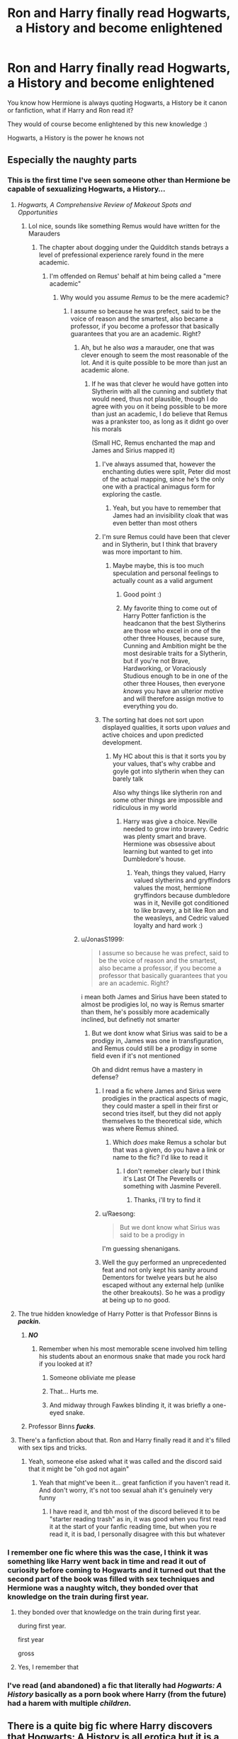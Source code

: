 #+TITLE: Ron and Harry finally read Hogwarts, a History and become enlightened

* Ron and Harry finally read Hogwarts, a History and become enlightened
:PROPERTIES:
:Author: Erkkifloof
:Score: 231
:DateUnix: 1601197840.0
:DateShort: 2020-Sep-27
:FlairText: Prompt
:END:
You know how Hermione is always quoting Hogwarts, a History be it canon or fanfiction, what if Harry and Ron read it?

They would of course become enlightened by this new knowledge :)

Hogwarts, a History is the power he knows not


** Especially the naughty parts
:PROPERTIES:
:Author: Krististrasza
:Score: 88
:DateUnix: 1601215631.0
:DateShort: 2020-Sep-27
:END:

*** This is the first time I've seen someone other than Hermione be capable of sexualizing Hogwarts, a History...
:PROPERTIES:
:Author: Erkkifloof
:Score: 78
:DateUnix: 1601215709.0
:DateShort: 2020-Sep-27
:END:

**** /Hogwarts, A Comprehensive Review of Makeout Spots and Opportunities/
:PROPERTIES:
:Author: Krististrasza
:Score: 89
:DateUnix: 1601217640.0
:DateShort: 2020-Sep-27
:END:

***** Lol nice, sounds like something Remus would have written for the Marauders
:PROPERTIES:
:Author: Erkkifloof
:Score: 63
:DateUnix: 1601217713.0
:DateShort: 2020-Sep-27
:END:

****** The chapter about dogging under the Quidditch stands betrays a level of prefessional experience rarely found in the mere academic.
:PROPERTIES:
:Author: Krististrasza
:Score: 56
:DateUnix: 1601218383.0
:DateShort: 2020-Sep-27
:END:

******* I'm offended on Remus' behalf at him being called a "mere academic"
:PROPERTIES:
:Author: Erkkifloof
:Score: 45
:DateUnix: 1601218431.0
:DateShort: 2020-Sep-27
:END:

******** Why would you assume /Remus/ to be the mere academic?
:PROPERTIES:
:Author: Krististrasza
:Score: 22
:DateUnix: 1601223867.0
:DateShort: 2020-Sep-27
:END:

********* I assume so because he was prefect, said to be the voice of reason and the smartest, also became a professor, if you become a professor that basically guarantees that you are an academic. Right?
:PROPERTIES:
:Author: Erkkifloof
:Score: 24
:DateUnix: 1601224222.0
:DateShort: 2020-Sep-27
:END:

********** Ah, but he also /was/ a marauder, one that was clever enough to seem the most reasonable of the lot. And it is quite possible to be more than just an academic alone.
:PROPERTIES:
:Author: Krististrasza
:Score: 13
:DateUnix: 1601226000.0
:DateShort: 2020-Sep-27
:END:

*********** If he was that clever he would have gotten into Slytherin with all the cunning and subtlety that would need, thus not plausible, though I do agree with you on it being possible to be more than just an academic, I do believe that Remus was a prankster too, as long as it didnt go over his morals

(Small HC, Remus enchanted the map and James and Sirius mapped it)
:PROPERTIES:
:Author: Erkkifloof
:Score: 9
:DateUnix: 1601226139.0
:DateShort: 2020-Sep-27
:END:

************ I've always assumed that, however the enchanting duties were split, Peter did most of the actual mapping, since he's the only one with a practical animagus form for exploring the castle.
:PROPERTIES:
:Author: MTheLoud
:Score: 5
:DateUnix: 1601229812.0
:DateShort: 2020-Sep-27
:END:

************* Yeah, but you have to remember that James had an invisibility cloak that was even better than most others
:PROPERTIES:
:Author: Erkkifloof
:Score: 3
:DateUnix: 1601229908.0
:DateShort: 2020-Sep-27
:END:


************ I'm sure Remus could have been that clever and in Slytherin, but I think that bravery was more important to him.
:PROPERTIES:
:Author: unicorn_mafia537
:Score: 4
:DateUnix: 1601232720.0
:DateShort: 2020-Sep-27
:END:

************* Maybe maybe, this is too much speculation and personal feelings to actually count as a valid argument
:PROPERTIES:
:Author: Erkkifloof
:Score: 3
:DateUnix: 1601232833.0
:DateShort: 2020-Sep-27
:END:

************** Good point :)
:PROPERTIES:
:Author: unicorn_mafia537
:Score: 5
:DateUnix: 1601233176.0
:DateShort: 2020-Sep-27
:END:


************** My favorite thing to come out of Harry Potter fanfiction is the headcanon that the best Slytherins are those who excel in one of the other three Houses, because sure, Cunning and Ambition might be the most desirable traits for a Slytherin, but if you're not Brave, Hardworking, or Voraciously Studious enough to be in one of the other three Houses, then everyone /knows/ you have an ulterior motive and will therefore assign motive to everything you do.
:PROPERTIES:
:Author: SuperBigMac
:Score: 2
:DateUnix: 1601498227.0
:DateShort: 2020-Oct-01
:END:


************ The sorting hat does not sort upon displayed qualities, it sorts upon /values/ and active choices and upon predicted development.
:PROPERTIES:
:Author: Krististrasza
:Score: 5
:DateUnix: 1601240218.0
:DateShort: 2020-Sep-28
:END:

************* My HC about this is that it sorts you by your values, that's why crabbe and goyle got into slytherin when they can barely talk

Also why things like slytherin ron and some other things are impossible and ridiculous in my world
:PROPERTIES:
:Author: Erkkifloof
:Score: 2
:DateUnix: 1601240328.0
:DateShort: 2020-Sep-28
:END:

************** Harry was give a choice. Neville needed to grow into bravery. Cedric was plenty smart and brave. Hermione was obsessive about learning but wanted to get into Dumbledore's house.
:PROPERTIES:
:Author: Krististrasza
:Score: 3
:DateUnix: 1601241169.0
:DateShort: 2020-Sep-28
:END:

*************** Yeah, things they valued, Harry valued slytherins and gryffindors values the most, hermione gryffindors because dumbledore was in it, Neville got conditioned to like bravery, a bit like Ron and the weasleys, and Cedric valued loyalty and hard work :)
:PROPERTIES:
:Author: Erkkifloof
:Score: 2
:DateUnix: 1601246057.0
:DateShort: 2020-Sep-28
:END:


********** u/JonasS1999:
#+begin_quote
  I assume so because he was prefect, said to be the voice of reason and the smartest, also became a professor, if you become a professor that basically guarantees that you are an academic. Right?
#+end_quote

i mean both James and Sirius have been stated to almost be prodigies lol, no way is Remus smarter than them, he's possibly more academically inclined, but definetly not smarter
:PROPERTIES:
:Author: JonasS1999
:Score: 5
:DateUnix: 1601226275.0
:DateShort: 2020-Sep-27
:END:

*********** But we dont know what Sirius was said to be a prodigy in, James was one in transfiguration, and Remus could still be a prodigy in some field even if it's not mentioned

Oh and didnt remus have a mastery in defense?
:PROPERTIES:
:Author: Erkkifloof
:Score: 3
:DateUnix: 1601226529.0
:DateShort: 2020-Sep-27
:END:

************ I read a fic where James and Sirius were prodigies in the practical aspects of magic, they could master a spell in their first or second tries itself, but they did not apply themselves to the theoretical side, which was where Remus shined.
:PROPERTIES:
:Score: 2
:DateUnix: 1602145949.0
:DateShort: 2020-Oct-08
:END:

************* Which /does/ make Remus a scholar but that was a given, do you have a link or name to the fic? I'd like to read it
:PROPERTIES:
:Author: Erkkifloof
:Score: 1
:DateUnix: 1602146948.0
:DateShort: 2020-Oct-08
:END:

************** I don't remeber clearly but I think it's Last Of The Peverells or something with Jasmine Peverell.
:PROPERTIES:
:Score: 2
:DateUnix: 1602147014.0
:DateShort: 2020-Oct-08
:END:

*************** Thanks, i'll try to find it
:PROPERTIES:
:Author: Erkkifloof
:Score: 1
:DateUnix: 1602147046.0
:DateShort: 2020-Oct-08
:END:


************ u/Raesong:
#+begin_quote
  But we dont know what Sirius was said to be a prodigy in
#+end_quote

I'm guessing shenanigans.
:PROPERTIES:
:Author: Raesong
:Score: 1
:DateUnix: 1601252478.0
:DateShort: 2020-Sep-28
:END:


************ Well the guy performed an unprecedented feat and not only kept his sanity around Dementors for twelve years but he also escaped without any external help (unlike the other breakouts). So he was a prodigy at being up to no good.
:PROPERTIES:
:Author: I_love_DPs
:Score: 1
:DateUnix: 1601267056.0
:DateShort: 2020-Sep-28
:END:


**** The true hidden knowledge of Harry Potter is that Professor Binns is */packin./*
:PROPERTIES:
:Author: tirrene
:Score: 41
:DateUnix: 1601216879.0
:DateShort: 2020-Sep-27
:END:

***** */NO/*
:PROPERTIES:
:Author: Miqdad_Suleman
:Score: 40
:DateUnix: 1601220013.0
:DateShort: 2020-Sep-27
:END:

****** Remember when his most memorable scene involved him telling his students about an enormous snake that made you rock hard if you looked at it?
:PROPERTIES:
:Author: tirrene
:Score: 53
:DateUnix: 1601220950.0
:DateShort: 2020-Sep-27
:END:

******* Someone obliviate me please
:PROPERTIES:
:Author: natsuzora
:Score: 26
:DateUnix: 1601223754.0
:DateShort: 2020-Sep-27
:END:


******* That... Hurts me.
:PROPERTIES:
:Author: Miqdad_Suleman
:Score: 24
:DateUnix: 1601221177.0
:DateShort: 2020-Sep-27
:END:


******* And midway through Fawkes blinding it, it was briefly a one-eyed snake.
:PROPERTIES:
:Author: ChasingAnna
:Score: 9
:DateUnix: 1601248236.0
:DateShort: 2020-Sep-28
:END:


***** Professor Binns */fucks/*.
:PROPERTIES:
:Author: porygonzguy
:Score: 17
:DateUnix: 1601226010.0
:DateShort: 2020-Sep-27
:END:


**** There's a fanfiction about that. Ron and Harry finally read it and it's filled with sex tips and tricks.
:PROPERTIES:
:Author: Oopdidoop
:Score: 16
:DateUnix: 1601229619.0
:DateShort: 2020-Sep-27
:END:

***** Yeah, someone else asked what it was called and the discord said that it might be "oh god not again"
:PROPERTIES:
:Author: Erkkifloof
:Score: 7
:DateUnix: 1601229690.0
:DateShort: 2020-Sep-27
:END:

****** Yeah that might've been it... great fanfiction if you haven't read it. And don't worry, it's not too sexual ahah it's genuinely very funny
:PROPERTIES:
:Author: Oopdidoop
:Score: 10
:DateUnix: 1601229773.0
:DateShort: 2020-Sep-27
:END:

******* I have read it, and tbh most of the discord believed it to be "starter reading trash" as in, it was good when you first read it at the start of your fanfic reading time, but when you re read it, it is bad, I personally disagree with this but whatever
:PROPERTIES:
:Author: Erkkifloof
:Score: 8
:DateUnix: 1601229862.0
:DateShort: 2020-Sep-27
:END:


*** I remember one fic where this was the case, I think it was something like Harry went back in time and read it out of curiosity before coming to Hogwarts and it turned out that the second part of the book was filled with sex techniques and Hermione was a naughty witch, they bonded over that knowledge on the train during first year.
:PROPERTIES:
:Author: nexus808
:Score: 15
:DateUnix: 1601224719.0
:DateShort: 2020-Sep-27
:END:

**** they bonded over that knowledge on the train during first year.

during first year.

first year

gross
:PROPERTIES:
:Author: CommanderL3
:Score: 10
:DateUnix: 1601267516.0
:DateShort: 2020-Sep-28
:END:


**** Yes, I remember that
:PROPERTIES:
:Author: Oopdidoop
:Score: 5
:DateUnix: 1601229650.0
:DateShort: 2020-Sep-27
:END:


*** I've read (and abandoned) a fic that literally had /Hogwarts: A History/ basically as a porn book where Harry (from the future) had a harem with multiple /children/.
:PROPERTIES:
:Author: CyberWolfWrites
:Score: 2
:DateUnix: 1601237852.0
:DateShort: 2020-Sep-27
:END:


** There is a quite big fic where Harry discovers that Hogwarts: A History is all erotica but it is a side-plot and I can't remember the fic's name for the life of me.
:PROPERTIES:
:Author: Ch1pp
:Score: 41
:DateUnix: 1601224443.0
:DateShort: 2020-Sep-27
:END:

*** Same! If anyone remembers it, let us know.
:PROPERTIES:
:Author: LordDVanity
:Score: 19
:DateUnix: 1601225102.0
:DateShort: 2020-Sep-27
:END:

**** According to the discord the fic is "oh god not again", I linked it above
:PROPERTIES:
:Author: Erkkifloof
:Score: 22
:DateUnix: 1601226673.0
:DateShort: 2020-Sep-27
:END:

***** There's a discord???
:PROPERTIES:
:Author: LordDVanity
:Score: 8
:DateUnix: 1601233400.0
:DateShort: 2020-Sep-27
:END:

****** I didnt know about it for a while either

[[https://discord.gg/vb3Z7XQ]]
:PROPERTIES:
:Author: Erkkifloof
:Score: 10
:DateUnix: 1601233607.0
:DateShort: 2020-Sep-27
:END:

******* The post that started it all
:PROPERTIES:
:Author: bonk86
:Score: 3
:DateUnix: 1601313157.0
:DateShort: 2020-Sep-28
:END:

******** Hi bonk
:PROPERTIES:
:Author: Erkkifloof
:Score: 2
:DateUnix: 1601319827.0
:DateShort: 2020-Sep-28
:END:


**** *Let's do the Time Warp Again* - linkffn(2784785)
:PROPERTIES:
:Author: Nyanmaru_San
:Score: 3
:DateUnix: 1601237203.0
:DateShort: 2020-Sep-27
:END:

***** [[https://www.fanfiction.net/s/2784785/1/][*/Lets do the Time Warp Again/*]] by [[https://www.fanfiction.net/u/686093/Rorschach-s-Blot][/Rorschach's Blot/]]

#+begin_quote
  A potions accident throws Harry back in time into his younger self's body, he decides to go nuts and do everything he's ever wanted to do . . . and get revenge on everyone.
#+end_quote

^{/Site/:} ^{fanfiction.net} ^{*|*} ^{/Category/:} ^{Harry} ^{Potter} ^{*|*} ^{/Rated/:} ^{Fiction} ^{M} ^{*|*} ^{/Chapters/:} ^{11} ^{*|*} ^{/Words/:} ^{36,402} ^{*|*} ^{/Reviews/:} ^{2,250} ^{*|*} ^{/Favs/:} ^{6,152} ^{*|*} ^{/Follows/:} ^{2,350} ^{*|*} ^{/Updated/:} ^{5/3/2006} ^{*|*} ^{/Published/:} ^{2/4/2006} ^{*|*} ^{/Status/:} ^{Complete} ^{*|*} ^{/id/:} ^{2784785} ^{*|*} ^{/Language/:} ^{English} ^{*|*} ^{/Genre/:} ^{Humor/Humor} ^{*|*} ^{/Characters/:} ^{Harry} ^{P.} ^{*|*} ^{/Download/:} ^{[[http://www.ff2ebook.com/old/ffn-bot/index.php?id=2784785&source=ff&filetype=epub][EPUB]]} ^{or} ^{[[http://www.ff2ebook.com/old/ffn-bot/index.php?id=2784785&source=ff&filetype=mobi][MOBI]]}

--------------

*FanfictionBot*^{2.0.0-beta} | [[https://github.com/FanfictionBot/reddit-ffn-bot/wiki/Usage][Usage]] | [[https://www.reddit.com/message/compose?to=tusing][Contact]]
:PROPERTIES:
:Author: FanfictionBot
:Score: 3
:DateUnix: 1601237221.0
:DateShort: 2020-Sep-27
:END:


**** [deleted]
:PROPERTIES:
:Score: 1
:DateUnix: 1601333155.0
:DateShort: 2020-Sep-29
:END:

***** Yes they replied to me
:PROPERTIES:
:Author: LordDVanity
:Score: 2
:DateUnix: 1601339805.0
:DateShort: 2020-Sep-29
:END:


*** It's definitely a time travel/do over fic, but I can't remember which one though.
:PROPERTIES:
:Author: AskMeAboutKtizo
:Score: 8
:DateUnix: 1601225316.0
:DateShort: 2020-Sep-27
:END:

**** According to the discord, it might be called "oh god not again" and I linked that above
:PROPERTIES:
:Author: Erkkifloof
:Score: 8
:DateUnix: 1601226701.0
:DateShort: 2020-Sep-27
:END:


*** According to the discord it might be linkffn(oh god not again)
:PROPERTIES:
:Author: Erkkifloof
:Score: 9
:DateUnix: 1601226626.0
:DateShort: 2020-Sep-27
:END:

**** [[https://www.fanfiction.net/s/4536005/1/][*/Oh God Not Again!/*]] by [[https://www.fanfiction.net/u/674180/Sarah1281][/Sarah1281/]]

#+begin_quote
  So maybe everything didn't work out perfectly for Harry. Still, most of his friends survived, he'd gotten married, and was about to become a father. If only he'd have stayed away from the Veil, he wouldn't have had to go back and do everything AGAIN.
#+end_quote

^{/Site/:} ^{fanfiction.net} ^{*|*} ^{/Category/:} ^{Harry} ^{Potter} ^{*|*} ^{/Rated/:} ^{Fiction} ^{K+} ^{*|*} ^{/Chapters/:} ^{50} ^{*|*} ^{/Words/:} ^{162,639} ^{*|*} ^{/Reviews/:} ^{15,093} ^{*|*} ^{/Favs/:} ^{23,976} ^{*|*} ^{/Follows/:} ^{9,791} ^{*|*} ^{/Updated/:} ^{12/22/2009} ^{*|*} ^{/Published/:} ^{9/13/2008} ^{*|*} ^{/Status/:} ^{Complete} ^{*|*} ^{/id/:} ^{4536005} ^{*|*} ^{/Language/:} ^{English} ^{*|*} ^{/Genre/:} ^{Humor/Parody} ^{*|*} ^{/Characters/:} ^{Harry} ^{P.} ^{*|*} ^{/Download/:} ^{[[http://www.ff2ebook.com/old/ffn-bot/index.php?id=4536005&source=ff&filetype=epub][EPUB]]} ^{or} ^{[[http://www.ff2ebook.com/old/ffn-bot/index.php?id=4536005&source=ff&filetype=mobi][MOBI]]}

--------------

*FanfictionBot*^{2.0.0-beta} | [[https://github.com/FanfictionBot/reddit-ffn-bot/wiki/Usage][Usage]] | [[https://www.reddit.com/message/compose?to=tusing][Contact]]
:PROPERTIES:
:Author: FanfictionBot
:Score: 6
:DateUnix: 1601226644.0
:DateShort: 2020-Sep-27
:END:


** But then they never tell Hermione that they have actually read it, and just enjoy her constantly bringing it up in fond exasperation.
:PROPERTIES:
:Author: FavChanger
:Score: 23
:DateUnix: 1601229265.0
:DateShort: 2020-Sep-27
:END:

*** Then one day they both quote it slightly, Hermione asks "diD yOU just qUotE hOgwarts a HISTORYY" and Ron and Harry just look at each other and go "nope" then feign ignorance
:PROPERTIES:
:Author: Erkkifloof
:Score: 22
:DateUnix: 1601229373.0
:DateShort: 2020-Sep-27
:END:


** Hogwarts, a History contains a fidelius-guarded secret. That the secret is guarded by the book is also fidelius-guarded. Hermione can merely hint that the book is worth a read using vague know-it-allisms, until one day Harry and Ron relent, allowing them to ascend.

Wonder what the secret is.
:PROPERTIES:
:Author: dratnon
:Score: 30
:DateUnix: 1601229344.0
:DateShort: 2020-Sep-27
:END:

*** New headcanon, the secret is all the secret passages in Hogwarts and pranks performed over the milennia, Fred and George read it, the Marauders read it, and it's peeves' bible, Hermione is just so subtle with her pranks that everyone thinks it's the twins or peeves :)
:PROPERTIES:
:Author: Erkkifloof
:Score: 25
:DateUnix: 1601229472.0
:DateShort: 2020-Sep-27
:END:


** I'm reading a fic now where Ron says "Even if it was called 'Ronald Weasley: A History,' I still wouldn't read it."
:PROPERTIES:
:Author: berkeleyjake
:Score: 28
:DateUnix: 1601231711.0
:DateShort: 2020-Sep-27
:END:

*** Sounds like Ron
:PROPERTIES:
:Author: Erkkifloof
:Score: 9
:DateUnix: 1601231735.0
:DateShort: 2020-Sep-27
:END:

**** Linkffn(13666795)

"Even if my picture gets put on every page and they rename it to Ron Weasley: A History, I'm still never going to read that stupid book!" Ron shouted, generating more laughter.
:PROPERTIES:
:Author: berkeleyjake
:Score: 12
:DateUnix: 1601232176.0
:DateShort: 2020-Sep-27
:END:

***** [[https://www.fanfiction.net/s/13666795/1/][*/Project Management for Beginners/*]] by [[https://www.fanfiction.net/u/277183/snuffly22][/snuffly22/]]

#+begin_quote
  Harry had never really properly planned anything before. The fact that his first ever plan was risky and filled with assorted dangers was not actually deterring him as much as it should. (This story explores how Harry's third year at Hogwarts might have played out differently if a little project management and an ambitious plan had been thrown into the mix.)
#+end_quote

^{/Site/:} ^{fanfiction.net} ^{*|*} ^{/Category/:} ^{Harry} ^{Potter} ^{*|*} ^{/Rated/:} ^{Fiction} ^{K+} ^{*|*} ^{/Chapters/:} ^{7} ^{*|*} ^{/Words/:} ^{44,271} ^{*|*} ^{/Reviews/:} ^{19} ^{*|*} ^{/Favs/:} ^{39} ^{*|*} ^{/Follows/:} ^{90} ^{*|*} ^{/Updated/:} ^{9/5} ^{*|*} ^{/Published/:} ^{8/9} ^{*|*} ^{/id/:} ^{13666795} ^{*|*} ^{/Language/:} ^{English} ^{*|*} ^{/Characters/:} ^{Harry} ^{P.,} ^{Severus} ^{S.,} ^{Percy} ^{W.,} ^{Neville} ^{L.} ^{*|*} ^{/Download/:} ^{[[http://www.ff2ebook.com/old/ffn-bot/index.php?id=13666795&source=ff&filetype=epub][EPUB]]} ^{or} ^{[[http://www.ff2ebook.com/old/ffn-bot/index.php?id=13666795&source=ff&filetype=mobi][MOBI]]}

--------------

*FanfictionBot*^{2.0.0-beta} | [[https://github.com/FanfictionBot/reddit-ffn-bot/wiki/Usage][Usage]] | [[https://www.reddit.com/message/compose?to=tusing][Contact]]
:PROPERTIES:
:Author: FanfictionBot
:Score: 8
:DateUnix: 1601232193.0
:DateShort: 2020-Sep-27
:END:


***** What if it was a book on the chudley cannons?
:PROPERTIES:
:Author: Erkkifloof
:Score: 5
:DateUnix: 1601232874.0
:DateShort: 2020-Sep-27
:END:

****** Once they win a championship, they can sponsor the brooms at Hogwarts and get in the book.
:PROPERTIES:
:Author: berkeleyjake
:Score: 7
:DateUnix: 1601234845.0
:DateShort: 2020-Sep-27
:END:

******* 👍🏼
:PROPERTIES:
:Author: Erkkifloof
:Score: 3
:DateUnix: 1601234901.0
:DateShort: 2020-Sep-27
:END:


** What if they become enlightened by the knowledge that Hogwarts A History actually contains all of the history of Hogwarts, including the near future, and that Hermione isn't so smart, she just managed to input herself into Harry and Ron's adventures via foreknowledge
:PROPERTIES:
:Author: Double-Portion
:Score: 20
:DateUnix: 1601230915.0
:DateShort: 2020-Sep-27
:END:

*** Damn, new headcanon, the original copy of Hogwarts, a History is the only book about Hogwarts to do so, it is passed down through headmasters, but Albus decided to give it to Hermione :)
:PROPERTIES:
:Author: Erkkifloof
:Score: 9
:DateUnix: 1601231016.0
:DateShort: 2020-Sep-27
:END:

**** No wonder she keeps hinting to Harry he should read it.
:PROPERTIES:
:Author: Evan_Th
:Score: 2
:DateUnix: 1601262164.0
:DateShort: 2020-Sep-28
:END:


** The raven-haired hero put the book down and turned to his bushy-haired buck-toothed friend. "Hermione, you lied! You made all that stuff up! I'm so proud of you, you'll make a junior Marauder yet!"
:PROPERTIES:
:Author: HiddenAltAccount
:Score: 15
:DateUnix: 1601231367.0
:DateShort: 2020-Sep-27
:END:

*** Lol sounds like something I might read

Prankster!hermione
:PROPERTIES:
:Author: Erkkifloof
:Score: 6
:DateUnix: 1601231821.0
:DateShort: 2020-Sep-27
:END:


** The only problem I have with this is that Tom has definitely read Hogwarts, A History
:PROPERTIES:
:Author: HellaHotLancelot
:Score: 2
:DateUnix: 1601321536.0
:DateShort: 2020-Sep-28
:END:

*** Yes he has but not the original version, that of course is passed down through headmasters and has much more knowledge, Dumbledore decided to give it to Hermione cus why not
:PROPERTIES:
:Author: Erkkifloof
:Score: 1
:DateUnix: 1601353539.0
:DateShort: 2020-Sep-29
:END:
